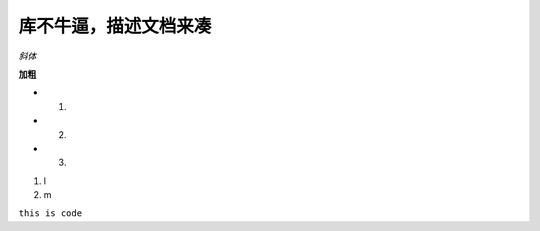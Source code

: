 库不牛逼，描述文档来凑
======================

*斜体*

**加粗**

* 1.
* 2.
* 3.

#. l
#. m


``this is code``









